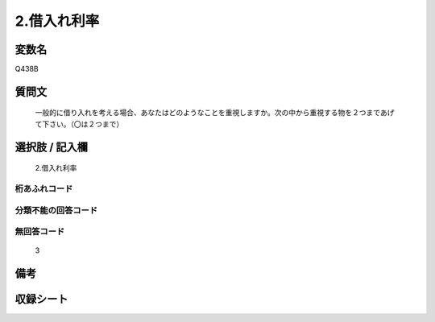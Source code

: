 .. title:: Q438B
.. rst-cllass:: item
====================================================================================================
2.借入れ利率
====================================================================================================

.. rst-class:: varname
変数名
==================

Q438B

.. rst-class:: question
質問文
==================


   一般的に借り入れを考える場合、あなたはどのようなことを重視しますか。次の中から重視する物を２つまであげて下さい。（〇は２つまで）



.. rst-class:: answer
選択肢 / 記入欄
======================

  2.借入れ利率



.. rst-class:: overflow
桁あふれコード
-------------------------------
  


.. rst-class:: not_available
分類不能の回答コード
-------------------------------------
  


.. rst-class:: not_available
無回答コード
-------------------------------------
  3


.. rst-class:: bikou
備考
==================



.. rst-class:: include_sheet
収録シート
=======================================
.. hlist::
   :columns: 3
   
   
   * p1_2
   
   * p2_2
   
   * p3_2
   
   * p4_2
   
   * p5a_2
   
   * p5b_2
   
   * p6_2
   
   * p7_2
   
   * p8_2
   
   * p9_2
   
   * p10_2
   
   * p11c_2
   
   


.. index:: Q438B